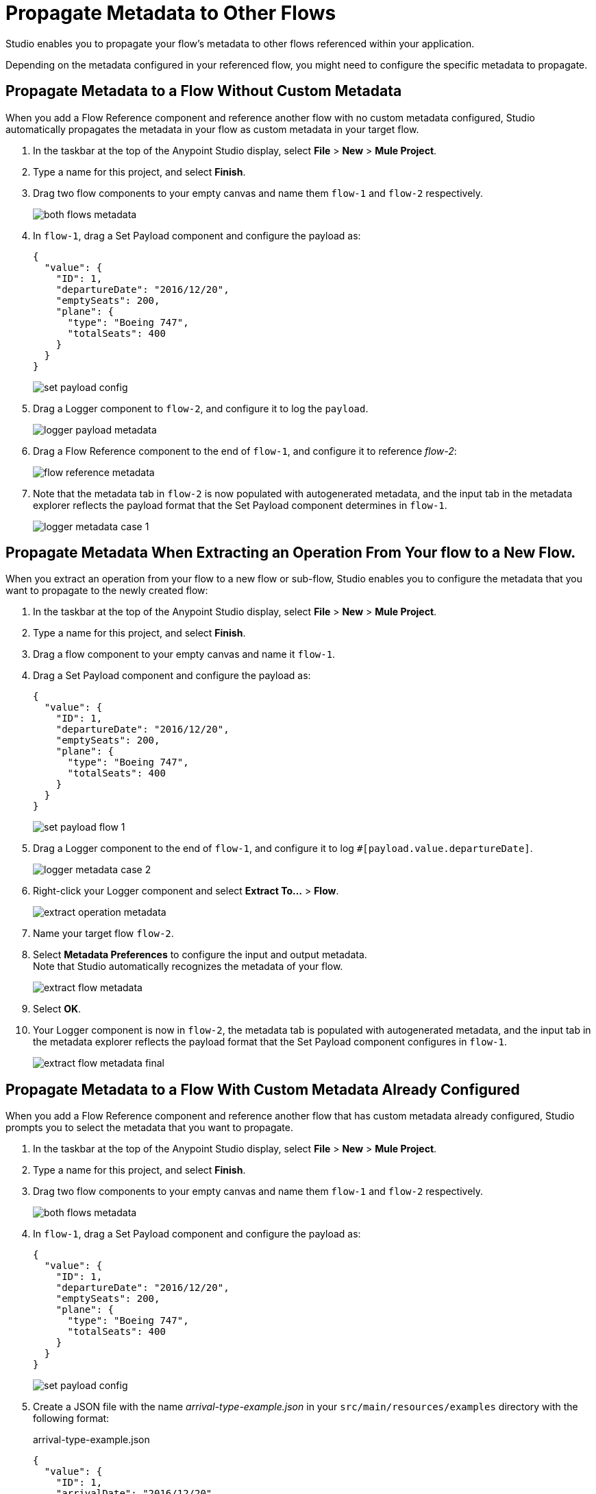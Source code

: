= Propagate Metadata to Other Flows

Studio enables you to propagate your flow's metadata to other flows referenced within your application.

Depending on the metadata configured in your referenced flow, you might need to configure the specific metadata to propagate.

== Propagate Metadata to a Flow Without Custom Metadata

When you add a Flow Reference component and reference another flow with no custom metadata configured, Studio automatically propagates the metadata in your flow as custom metadata in your target flow.

. In the taskbar at the top of the Anypoint Studio display, select *File* > *New* > *Mule Project*.
. Type a name for this project, and select *Finish*.
. Drag two flow components to your empty canvas and name them `flow-1` and `flow-2` respectively.
+
image::both-flows-metadata.png[]
. In `flow-1`, drag a Set Payload component and configure the payload as:
+
[source,JSON,linenums]
--
{
  "value": {
    "ID": 1,
    "departureDate": "2016/12/20",
    "emptySeats": 200,
    "plane": {
      "type": "Boeing 747",
      "totalSeats": 400
    }
  }
}
--
+
image::set-payload-config.png[]
. Drag a Logger component to `flow-2`, and configure it to log the `payload`.
+
image::logger-payload-metadata.png[]
. Drag a Flow Reference component to the end of `flow-1`, and configure it to reference _flow-2_:
+
image::flow-reference-metadata.png[]
. Note that the metadata tab in `flow-2` is now populated with autogenerated metadata, and the input tab in the metadata explorer reflects the payload format that the Set Payload component determines in `flow-1`.
+
image::logger-metadata-case-1.png[]

== Propagate Metadata When Extracting an Operation From Your flow to a New Flow.

When you extract an operation from your flow to a new flow or sub-flow, Studio enables you to configure the metadata that you want to propagate to the newly created flow:

. In the taskbar at the top of the Anypoint Studio display, select *File* > *New* > *Mule Project*.
. Type a name for this project, and select *Finish*.
. Drag a flow component to your empty canvas and name it `flow-1`.
. Drag a Set Payload component and configure the payload as:
+
[source,JSON,linenums]
--
{
  "value": {
    "ID": 1,
    "departureDate": "2016/12/20",
    "emptySeats": 200,
    "plane": {
      "type": "Boeing 747",
      "totalSeats": 400
    }
  }
}
--
+
image::set-payload-flow-1.png[]
. Drag a Logger component to the end of `flow-1`, and configure it to log `#[payload.value.departureDate]`.
+
image::logger-metadata-case-2.png[]
. Right-click your Logger component and select *Extract To...* > *Flow*.
+
image::extract-operation-metadata.png[]
. Name your target flow `flow-2`.
. Select *Metadata Preferences* to configure the input and output metadata. +
Note that Studio automatically recognizes the metadata of your flow.
+
image::extract-flow-metadata.png[]
. Select *OK*.
. Your Logger component is now in `flow-2`, the metadata tab is populated with autogenerated metadata, and the input tab in the metadata explorer reflects the payload format that the Set Payload component configures in `flow-1`.
+
image::extract-flow-metadata-final.png[]


== Propagate Metadata to a Flow With Custom Metadata Already Configured

When you add a Flow Reference component and reference another flow that has custom metadata already configured, Studio prompts you to select the metadata that you want to propagate.

. In the taskbar at the top of the Anypoint Studio display, select *File* > *New* > *Mule Project*.
. Type a name for this project, and select *Finish*.
. Drag two flow components to your empty canvas and name them `flow-1` and `flow-2` respectively.
+
image::both-flows-metadata.png[]
. In `flow-1`, drag a Set Payload component and configure the payload as:
+
[source,JSON,linenums]
--
{
  "value": {
    "ID": 1,
    "departureDate": "2016/12/20",
    "emptySeats": 200,
    "plane": {
      "type": "Boeing 747",
      "totalSeats": 400
    }
  }
}
--
+
image::set-payload-config.png[]
. Create a JSON file with the name _arrival-type-example.json_ in your `src/main/resources/examples` directory with the following format:
+
.arrival-type-example.json
[source,JSON,linenums]
--
{
  "value": {
    "ID": 1,
    "arrivalDate": "2016/12/20",
    "plane": {
      "type": "Boeing 747",
      "totalSeats": 400
    }
  }
}
--
. Select `flow-2` in your canvas, select the *Metadata* tab, and *Add Metadata*:
+
image::add-metadata-flow-2.png[]
. Select *Input: Payload*, and then select the *Edit*.
+
image::configure-input-metadata.png[]
.  Select *Add*, create a new metadata type called _arrivalType_, and select *Create type*.
+
image::create-metadata-type.png[]
. Select the type *JSON* > *Example* and select the *...* button to browse to `src/main/resources/examples/arrival-type-example.json`
+
image::create-json-metadata-type.png[]
. Click *Select*.
. Drag a Logger component to `flow-2`, and configure it to log the `payload`.
+
image::logger-payload-metadata.png[]
. Drag a Flow Reference component to the end of `flow-1`, and configure it to reference _flow-2_:
+
image::flow-reference-metadata.png[]
. Select the Flow Reference component *Metadata* tab, and select *Set Metadata*.
+
image::set-metadata-example.png[]
+
Studio warns you that setting the metadata from `flow-1` will overwrite the existing `arrivalType` metadata type configured for `flow-2`.
+
image::overwrite-metadata.png[]
. Select *Customize* to configure the desired metadata to propagate to the flow:
+
Note that Studio recognizes the actual metadata as the one set in `flow-1`, and the expected metadata as the one configured in `flow-2`.
+
image::custom-metadata-configure-overwrite.png[]
+
Customizing the actual and expected metadata for a referenced flow is helpful if you want to define a specific set of metadata to propagate.
